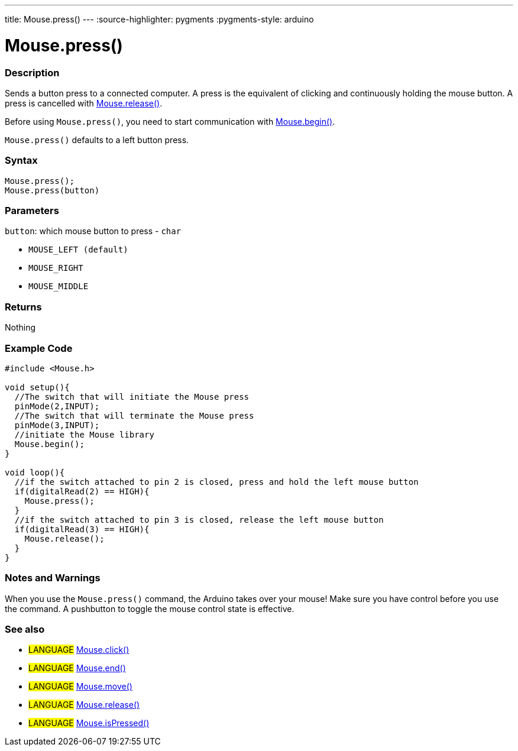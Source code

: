 ---
title: Mouse.press()
---
:source-highlighter: pygments
:pygments-style: arduino



= Mouse.press()


// OVERVIEW SECTION STARTS
[#overview]
--

[float]
=== Description
Sends a button press to a connected computer. A press is the equivalent of clicking and continuously holding the mouse button. A press is cancelled with link:../mouserelease[Mouse.release()].

Before using `Mouse.press()`, you need to start communication with link:../mousebegin[Mouse.begin()].

`Mouse.press()` defaults to a left button press.
[%hardbreaks]


[float]
=== Syntax
`Mouse.press();` +
`Mouse.press(button)`


[float]
=== Parameters
`button`: which mouse button to press - `char`

* `MOUSE_LEFT (default)`

* `MOUSE_RIGHT`

* `MOUSE_MIDDLE`

[float]
=== Returns
Nothing

--
// OVERVIEW SECTION ENDS




// HOW TO USE SECTION STARTS
[#howtouse]
--

[float]
=== Example Code
// Describe what the example code is all about and add relevant code   ►►►►► THIS SECTION IS MANDATORY ◄◄◄◄◄


[source,arduino]
----
#include <Mouse.h>

void setup(){
  //The switch that will initiate the Mouse press
  pinMode(2,INPUT);
  //The switch that will terminate the Mouse press
  pinMode(3,INPUT);
  //initiate the Mouse library
  Mouse.begin();
}

void loop(){
  //if the switch attached to pin 2 is closed, press and hold the left mouse button
  if(digitalRead(2) == HIGH){
    Mouse.press();
  }
  //if the switch attached to pin 3 is closed, release the left mouse button
  if(digitalRead(3) == HIGH){
    Mouse.release();
  }
}
----
[%hardbreaks]

[float]
=== Notes and Warnings
When you use the `Mouse.press()` command, the Arduino takes over your mouse! Make sure you have control before you use the command. A pushbutton to toggle the mouse control state is effective.

--
// HOW TO USE SECTION ENDS


// SEE ALSO SECTION
[#see_also]
--

[float]
=== See also

[role="language"]
* #LANGUAGE# link:../mouseclick[Mouse.click()]
* #LANGUAGE# link:../mouseend[Mouse.end()]
* #LANGUAGE# link:../mousemove[Mouse.move()]
* #LANGUAGE# link:../mouserelease[Mouse.release()]
* #LANGUAGE# link:../mouseispressed[Mouse.isPressed()]

--
// SEE ALSO SECTION ENDS
